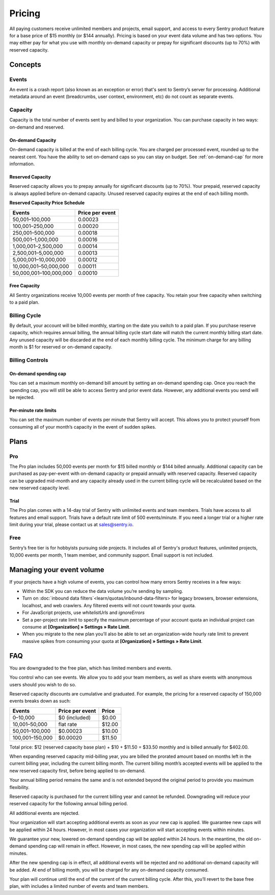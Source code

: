 Pricing
=======

All paying customers receive unlimited members and projects, email support, and access to every Sentry product feature for a base price of $15 monthly (or $144 annually). Pricing is based on your event data volume and has two options. You may either pay for what you use with monthly on-demand capacity or prepay for significant discounts (up to 70%) with reserved capacity.

Concepts
--------

Events
~~~~~~

An event is a crash report (also known as an exception or error) that's sent to Sentry’s server for processing. Additional metadata around an event (breadcrumbs, user context, environment, etc) do not count as separate events.

Capacity
~~~~~~~~

Capacity is the total number of events sent by and billed to your organization. You can purchase capacity in two ways: on-demand and reserved.

On-demand Capacity
``````````````````

On-demand capacity is billed at the end of each billing cycle. You are charged per processed event, rounded up to the nearest cent. You have the ability to set on-demand caps so you can stay on budget. See :ref:`on-demand-cap` for more information.


Reserved Capacity
`````````````````

Reserved capacity allows you to prepay annually for significant discounts (up to 70%). Your prepaid, reserved capacity is always applied before on-demand capacity. Unused reserved capacity expires at the end of each billing month.


**Reserved Capacity Price Schedule**

+---------------------------+-----------------+
| Events                    | Price per event |
+===========================+=================+
| 50,001–100,000            | 0.00023         |
+---------------------------+-----------------+
| 100,001–250,000           | 0.00020         |
+---------------------------+-----------------+
| 250,001–500,000           | 0.00018         |
+---------------------------+-----------------+
| 500,001–1,000,000         | 0.00016         |
+---------------------------+-----------------+
| 1,000,001–2,500,000       | 0.00014         |
+---------------------------+-----------------+
| 2,500,001–5,000,000       | 0.00013         |
+---------------------------+-----------------+
| 5,000,001–10,000,000      | 0.00012         |
+---------------------------+-----------------+
| 10,000,001–50,000,000     | 0.00011         |
+---------------------------+-----------------+
| 50,000,001–100,000,000    | 0.00010         |
+---------------------------+-----------------+

Free Capacity
`````````````

All Sentry organizations receive 10,000 events per month of free capacity. You retain your free capacity when switching to a paid plan.

Billing Cycle
~~~~~~~~~~~~~

By default, your account will be billed monthly, starting on the date you switch to a paid plan. If you purchase reserve capacity, which requires annual billing, the annual billing cycle start date will match the current monthly billing start date. Any unused capacity will be discarded at the end of each monthly billing cycle. The minimum charge for any billing month is $1 for reserved or on-demand capacity.

Billing Controls
~~~~~~~~~~~~~~~~

.. _on-demand-cap:

On-demand spending cap
``````````````````````

You can set a maximum monthly on-demand bill amount by setting an on-demand spending cap. Once you reach the spending cap, you will still be able to access Sentry and prior event data. However, any additional events you send will be rejected.

Per-minute rate limits
``````````````````````

You can set the maximum number of events per minute that Sentry will accept. This allows you to protect yourself from consuming all of your month’s capacity in the event of sudden spikes.

Plans
-----

Pro
~~~~

The Pro plan includes 50,000 events per month for $15 billed monthly or $144 billed annually. Additional capacity can be purchased as pay-per-event with on-demand capacity or prepaid annually with reserved capacity. Reserved capacity can be upgraded mid-month and any capacity already used in the current billing cycle will be recalculated based on the new reserved capacity level. 

Trial
`````

The Pro plan comes with a 14-day trial of Sentry with unlimited events and team members. Trials have access to all features and email support. Trials have a default rate limit of 500 events/minute. If you need a longer trial or a higher rate limit during your trial, please contact us at sales@sentry.io.

Free
~~~~

Sentry’s free tier is for hobbyists pursuing side projects. It includes all of Sentry's product features, unlimited projects, 10,000 events per month, 1 team member, and community support. Email support is not included.

Managing your event volume
--------------------------
If your projects have a high volume of events, you can control how many errors Sentry receives in a few ways:

- Within the SDK you can reduce the data volume you’re sending by sampling.
- Turn on :doc:`inbound data filters`<learn/quotas/inbound-data-filters> for legacy browsers, browser extensions, localhost, and web crawlers. Any filtered events will not count towards your quota.
- For JavaScript projects, use `whitelistUrls` and `ignoreErrors`
- Set a per-project rate limit to specify the maximum percentage of your account quota an individual project can consume at **[Organization] » Settings » Rate Limit**.
- When you migrate to the new plan you’ll also be able to set an organization-wide hourly rate limit to prevent massive spikes from consuming your quota at **[Organization] » Settings » Rate Limit**.

FAQ
---

.. describe:: What happens when my trial expires?

You are downgraded to the free plan, which has limited members and events.

.. describe:: Who sees my events?

You control who can see events. We allow you to add your team members, as well as share events with anonymous users should you wish to do so.

.. describe:: How are reserved capacity discounts applied as my capacity increases?

Reserved capacity discounts are cumulative and graduated. For example, the pricing for a reserved capacity of 150,000 events breaks down as such:

+-------------------+-----------------+--------+
| Events            | Price per event | Price  |
+===================+=================+========+
| 0–10,000          | $0 (included)   | $0.00  |
+-------------------+-----------------+--------+
| 10,001–50,000     | flat rate       | $12.00 |
+-------------------+-----------------+--------+
| 50,001–100,000    | $0.00023        | $10.00 |
+-------------------+-----------------+--------+
| 100,001–150,000   | $0.00020        | $11.50 |
+-------------------+-----------------+--------+

Total price: $12 (reserved capacity base plan) + $10 + $11.50 = $33.50 monthly and is billed annually for $402.00.

.. describe:: How am I billed if I expand my reserved capacity mid-annual billing cycle?

When expanding reserved capacity mid-billing year, you are billed the prorated amount based on months left in the current billing year, including the current billing month. The current billing month’s accepted events will be applied to the new reserved capacity first, before being applied to on-demand.

Your annual billing period remains the same and is not extended beyond the original period to provide you maximum flexibility.

.. describe:: If I downgrade my reserved capacity mid-year, when does it apply?

Reserved capacity is purchased for the current billing year and cannot be refunded. Downgrading will reduce your reserved capacity for the following annual billing period.

.. describe:: What happens if I continue to send events after my on-demand spending cap is consumed?

All additional events are rejected.

.. describe:: If I raise my on-demand spending cap mid-month, when will my organization start accepting events again?

Your organization will start accepting additional events as soon as your new cap is applied. We guarantee new caps will be applied within 24 hours. However, in most cases your organization will start accepting events within minutes.

.. describe:: If I lower my on-demand spending cap mid-month below this month’s existing bill, when will the new cap take effect? What will my on-demand bill be?

We guarantee your new, lowered on-demand spending cap will be applied within 24 hours. In the meantime, the old on-demand spending cap will remain in effect. However, in most cases, the new spending cap will be applied within minutes.

After the new spending cap is in effect, all additional events will be rejected and no additional on-demand capacity will be added. At end of billing month, you will be charged for any on-demand capacity consumed.

.. describe:: If I want to cancel monthly billing, what happens?

Your plan will continue until the end of the current of the current billing cycle. After this, you’ll revert to the base free plan, with includes a limited number of events and team members.
